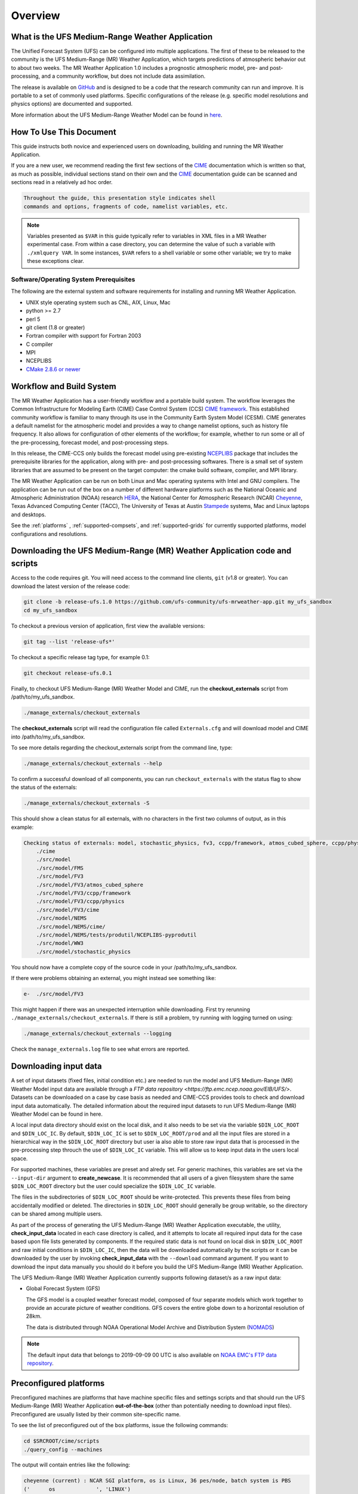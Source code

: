 .. _overview:

============
Overview
============

What is the UFS Medium-Range Weather Application
================================================

The Unified Forecast System (UFS) can be configured into multiple
applications. The first of these to be released to the community is
the UFS Medium-Range (MR) Weather Application, which targets
predictions of atmospheric behavior out to about two weeks.  The MR
Weather Application 1.0 includes a prognostic atmospheric model, pre-
and post-processing, and a community workflow, but does not include
data assimilation.

The release is available on `GitHub <https://github.com/ufs-community/ufs-mrweather-app/>`__
and is designed to be a code that the research community can
run and improve. It is portable to a set of commonly used
platforms. Specific configurations of the release (e.g. specific model
resolutions and physics options) are documented and supported.

More information about the UFS Medium-Range Weather Model can be found
in `here <https://ufs-mr-weather-app.readthedocs.io/projects/ufs-weather-model/en/latest/>`_.


How To Use This Document
========================

This guide instructs both novice and experienced users on downloading,
building and running the MR Weather Application.

If you are a new user, we recommend reading the first few sections of
the `CIME`_ documentation which is written so that, as much as
possible, individual sections stand on their own and the `CIME`_
documentation guide can be scanned and sections read in a relatively
ad hoc order.

.. code-block:: console

    Throughout the guide, this presentation style indicates shell
    commands and options, fragments of code, namelist variables, etc.

.. note::

   Variables presented as ``$VAR`` in this guide typically refer to variables in XML files
   in a MR Weather experimental case. From within a case directory, you can determine the value of such a
   variable with ``./xmlquery VAR``. In some instances, ``$VAR`` refers to a shell
   variable or some other variable; we try to make these exceptions clear.

Software/Operating System Prerequisites
---------------------------------------

The following are the external system and software requirements for
installing and running MR Weather Application.

-  UNIX style operating system such as CNL, AIX, Linux, Mac

-  python >= 2.7

-  perl 5

-  git client (1.8 or greater)

-  Fortran compiler with support for Fortran 2003

-  C compiler

-  MPI

-  NCEPLIBS

-  `CMake 2.8.6 or newer <http://www.cmake.org/>`_

.. _CIME: http://esmci.github.io/cime

Workflow and Build System
=========================

The MR Weather Application has a user-friendly workflow and a portable
build system.  The workflow leverages the Common Infrastructure for
Modeling Earth (CIME) Case Control System (CCS) `CIME framework
<http://github.com/ESMCI/cime>`_. This established community workflow
is familiar to many through its use in the Community Earth System
Model (CESM). CIME generates a default namelist for the atmospheric
model and provides a way to change namelist options, such as history
file frequency. It also allows for configuration of other elements of
the workflow; for example, whether to run some or all of the
pre-processing, forecast model, and post-processing steps.

In this release, the CIME-CCS only builds the forecast model using
pre-existing `NCEPLIBS <https://github.com/NOAA-EMC/NCEPLIBS/tree/ufs_release_v1.0>`_ package
that includes the prerequisite libraries for the application, along with pre-
and post-processing softwares. There is a small set of system libraries
that are assumed to be present on the target computer: the cmake build
software, compiler, and MPI library.

The MR Weather Application can be run on both Linux and Mac operating systems with
Intel and GNU compilers. The application can be run out of the box on a number of
different hardware platforms such as the National Oceanic and Atmospheric Administration (NOAA)
research `HERA <https://www.dev.noaa.gov/organization/information-technology/hera>`_,
the National Center for Atmospheric Research (NCAR) `Cheyenne
<https://www2.cisl.ucar.edu/resources/computational-systems/cheyenne>`_,
Texas Advanced Computing Center (TACC), The University of Texas at Austin `Stampede
<https://www.tacc.utexas.edu/systems/stampede>`_ systems, Mac and Linux laptops and desktops.

See the :ref:`platforms` , :ref:`supported-compsets`, and
:ref:`supported-grids` for currently supported platforms, model
configurations and resolutions.

.. _downloading:

Downloading the UFS Medium-Range (MR) Weather Application code and scripts
==========================================================================

Access to the code requires git. You will need access to the command line clients, ``git``
(v1.8 or greater). You can download the latest version of the release
code:

.. code-block:: console

    git clone -b release-ufs.1.0 https://github.com/ufs-community/ufs-mrweather-app.git my_ufs_sandbox
    cd my_ufs_sandbox

To checkout a previous version of application, first view the available versions:

.. code-block:: console

    git tag --list 'release-ufs*'

To checkout a specific release tag type, for example 0.1:

.. code-block:: console

    git checkout release-ufs.0.1

Finally, to checkout UFS Medium-Range (MR) Weather Model and CIME, run the **checkout_externals** script from /path/to/my_ufs_sandbox.

.. code-block:: console

    ./manage_externals/checkout_externals

The **checkout_externals** script will read the configuration file called ``Externals.cfg`` and
will download model and CIME into /path/to/my_ufs_sandbox.

To see more details regarding the checkout_externals script from the command line, type:

.. code-block:: console

    ./manage_externals/checkout_externals --help

To confirm a successful download of all components, you can run ``checkout_externals``
with the status flag to show the status of the externals:

.. code-block:: console

    ./manage_externals/checkout_externals -S

This should show a clean status for all externals, with no characters in the first two
columns of output, as in this example:

.. code-block:: console

    Checking status of externals: model, stochastic_physics, fv3, ccpp/framework, atmos_cubed_sphere, ccpp/physics, fms, ww3, nems, tests/produtil/nceplibs-pyprodutil, fv3gfs_interface, nems_interface, cime,
        ./cime
        ./src/model
        ./src/model/FMS
        ./src/model/FV3
        ./src/model/FV3/atmos_cubed_sphere
        ./src/model/FV3/ccpp/framework
        ./src/model/FV3/ccpp/physics
        ./src/model/FV3/cime
        ./src/model/NEMS
        ./src/model/NEMS/cime/
        ./src/model/NEMS/tests/produtil/NCEPLIBS-pyprodutil
        ./src/model/WW3
        ./src/model/stochastic_physics

You should now have a complete copy of the source code in your /path/to/my_ufs_sandbox.

If there were problems obtaining an external, you might instead see something like:

.. code-block:: console

    e-  ./src/model/FV3

This might happen if there was an unexpected interruption while downloading.
First try rerunning ``./manage_externals/checkout_externals``.
If there is still a problem, try running with logging turned on using:

.. code-block:: console

   ./manage_externals/checkout_externals --logging

Check the ``manage_externals.log`` file to see what errors are reported.

Downloading input data
======================

A set of input datasets (fixed files, initial condition etc.) are needed to run the model and
UFS Medium-Range (MR) Weather Model input data are available through a `FTP data repository
<https://ftp.emc.ncep.noaa.gov/EIB/UFS/>`. Datasets can be downloaded on a case by case basis
as needed and CIME-CCS provides tools to check and download input data automatically. The detailed
information about the required input datasets to run UFS Medium-Range (MR) Weather Model can be
found in here.

A local input data directory should exist on the local disk, and it also
needs to be set via the variable ``$DIN_LOC_ROOT`` and ``$DIN_LOC_IC``. By default, ``$DIN_LOC_IC``
is set to ``$DIN_LOC_ROOT/prod`` and all the input files are stored in a hierarchical way in the
``$DIN_LOC_ROOT`` directory but user ia also able to store raw input data that is processed in the
pre-processing step throuch the use of ``$DIN_LOC_IC`` variable. This will allow us to keep input data
in the users local space.

For supported machines, these variables are preset and alredy set. For generic machines,
this variables are set via the ``--input-dir`` argument to **create_newcase**.
It is recommended that all users of a given filesystem share the same ``$DIN_LOC_ROOT`` directory but
the user could specialize the ``$DIN_LOC_IC`` variable.

The files in the subdirectories of ``$DIN_LOC_ROOT`` should be write-protected. This prevents these files
from being accidentally modified or deleted. The directories in ``$DIN_LOC_ROOT`` should generally
be group writable, so the directory can be shared among multiple users.

As part of the process of generating the UFS Medium-Range (MR) Weather Application executable,
the utility, **check_input_data** located in each case directory
is called, and it attempts to locate all required input data for the
case based upon file lists generated by components. If the required
static data is not found on local disk in ``$DIN_LOC_ROOT`` and raw initial conditions in ``$DIN_LOC_IC``,
then the data will be downloaded automatically by the scripts or it can be
downloaded by the user by invoking **check_input_data** with the ``--download``
command argument. If you want to download the input data manually you
should do it before you build the UFS Medium-Range (MR) Weather Application.

The UFS Medium-Range (MR) Weather Application currently supports following dataset/s as a raw
input data:

* Global Forecast System (GFS)

  The GFS model is a coupled weather forecast model, composed of four separate models which work
  together to provide an accurate picture of weather conditions. GFS covers the entire globe down
  to a horizontal resolution of 28km.

  The data is distributed through NOAA Operational Model Archive and Distribution System (`NOMADS
  <https://nomads.ncep.noaa.gov/pub/data/nccf/com/gfs/prod/>`_)

.. note::

    The default input data that belongs to 2019-09-09 00 UTC is also available on `NOAA EMC's FTP data
    repository <https://ftp.emc.ncep.noaa.gov/EIB/UFS/>`_.

.. _platforms:

Preconfigured platforms
=======================

Preconfigured  machines are platforms that have machine specific files and settings scripts and that should
run the  UFS Medium-Range (MR) Weather Application **out-of-the-box** (other than potentially needing to download input files).
Preconfigured are usually listed by their common site-specific name.

To see the list of preconfigured  out of the box platforms, issue the following commands:

.. code-block:: console

    cd $SRCROOT/cime/scripts
    ./query_config --machines

The output will contain entries like the following:

.. code-block:: console

   cheyenne (current) : NCAR SGI platform, os is Linux, 36 pes/node, batch system is PBS
   ('      os             ', 'LINUX')
   ('      compilers      ', 'intel,gnu,pgi')
   ('      mpilibs        ', ['mpt', 'openmpi'])
   ('      pes/node       ', '36')
   ('      max_tasks/node ', '36')


Adding and porting to a new machine
===================================

To add a new machine local batch, run, environment, and compiler information must be added
in the CIME directly ``$SRCROOT/cime/config/ufs/machines directory``.

Detailed information on porting can be found in the `CIME porting guide
<http://esmci.github.io/cime/users_guide/porting-cime.html>`_.

The machine name "userdefined" refers to any machine that the user defines and requires
that a user edit the resulting xml files to fill in information required for the target platform. This
functionality is handy in accelerating the porting process and quickly
getting a case running on a new platform.

Validating your port
--------------------

Although the MR Weather Application can be run out-of-the-box for a variety of resolutions,
component combinations, and machines, MOST combinations of component
sets, resolutions, and machines have not undergone rigorous scientific validation.

  .. todo:: Define the port validation process

.. _configurations:

Model Configurations
====================

The UFS Medium-Range (MR) Weather Application can be configured at four out of the box resolutions
with two different Common Community Physics Package (`CCPP
<https://ccpp-techdoc.readthedocs.io/en/latest/Overview.html>`_) physics suites (``GFSv15p2`` or ``GFSv16beta``).

.. _supported-compsets:

Supported component sets
------------------------

The components of the modeling system can be combined in numerous ways to carry out various scientific or
software experiments. A particular mix of components, along with component-specific configuration and/or
namelist settings is referred to as  component set or "compset". The UFS Medium-Range (MR) Weather Application
has a shorthand naming convention for component sets that are supported out-of-the-box.

To determine what out of the box MR Weather Application compsets are available in the release, do
the following:

.. code-block:: console

    cd $SRCROOT/cime/scripts
    ./query_config --compsets

This should show a list of available compsets, as following:

.. code-block:: console

    Active component: ufsatm
           --------------------------------------
           Compset Alias: Compset Long Name
           --------------------------------------
       GFSv15p2             : FCST_ufsatm%v15p2_SLND_SICE_SOCN_SROF_SGLC_SWAV
       GFSv16beta           : FCST_ufsatm%v16beta_SLND_SICE_SOCN_SROF_SGLC_SWAV

.. _supported-grids:

Supported grids
---------------

CIME has the flexibility to support numerous out-of-the box model resolutions.
To see the grids that are currently supported, call you could call following command

.. code-block:: console

    cd $SRCROOT/cime/scripts
    ./query_config --grids

This should show the a list of available grids for this release.

.. code-block:: console

    =========================================
    GRID naming convention
    =========================================
    The notation for the grid longname is
        a%name_l%name_oi%name_r%name_m%mask_g%name_w%name
    where
        a% => atm, l% => lnd, oi% => ocn/ice, r% => river, m% => mask, g% => glc, w% => wav

    Supported out of the box grid configurations are given via alias specification in
    the file "config_grids.xml". Each grid alias can also be associated  with the
    following optional attributes

     -------------------------------------------------------------
            default component grids:

     component         compset       value
     -------------------------------------------------------------
     atm      SATM              null
     lnd      SLND              null
     ocnice   SOCN              null
     rof      SROF              null
     glc      SGLC              null
     wav      SWAV              null
     iac      SIAC              null
     -------------------------------------------------------------

     alias: C96
       non-default grids are: atm:C96

     alias: C192
       non-default grids are: atm:C192

     alias: C384
       non-default grids are: atm:C384

     alias: C768
       non-default grids are: atm:C768


As can be seen, MR Weather Application currently supports four out of the box grids with the following nominal resolutions

* C96 (~100km)
* C192 (~50km),
* C384 (~25km)
* C768 (~13km),

and all with 64 vertical levels.
